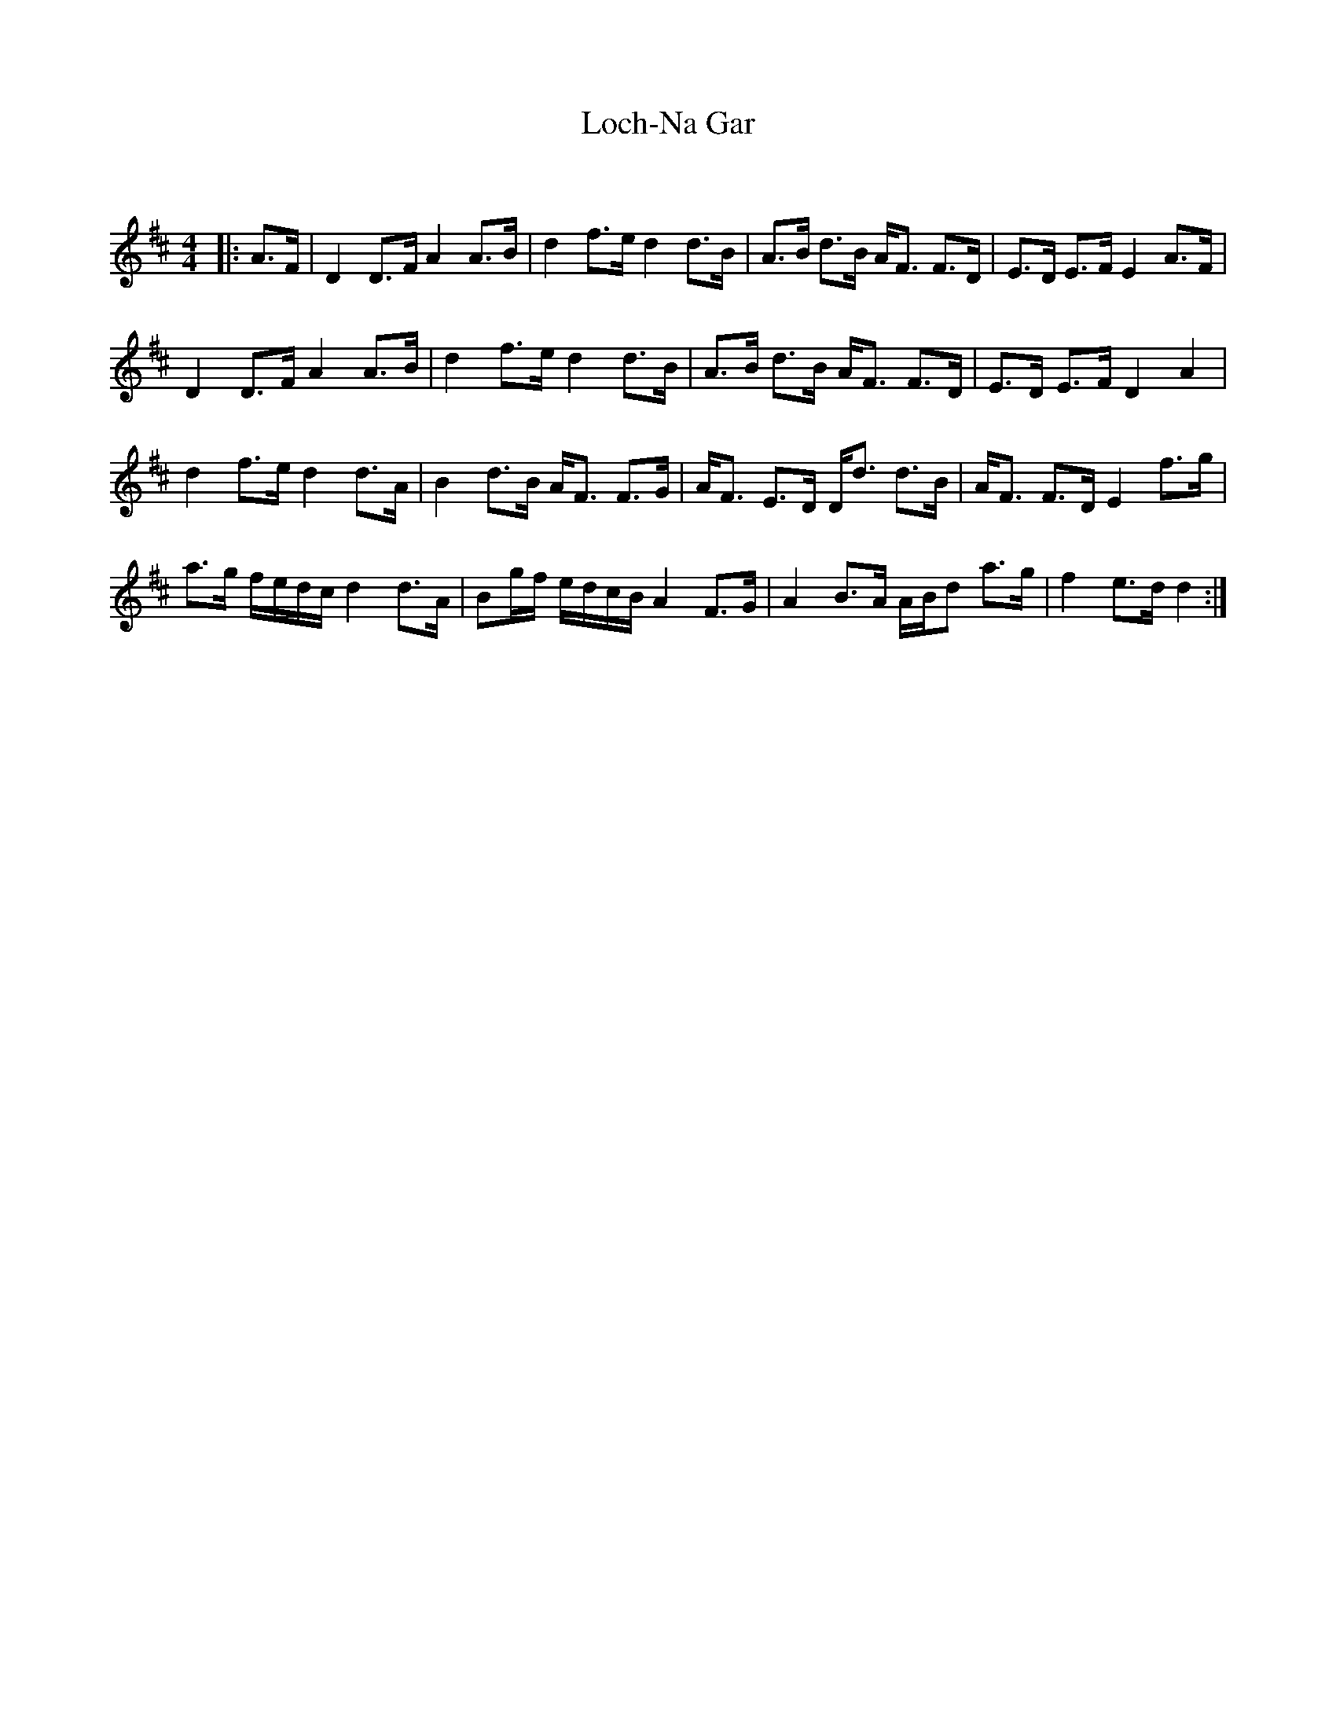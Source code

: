 X:1
T: Loch-Na Gar
C:
R:Strathspey
Q: 128
K:D
M:4/4
L:1/16
|:A3F|D4 D3F A4 A3B|d4 f3e d4 d3B|A3B d3B AF3 F3D|E3D E3F E4 A3F|
D4 D3F A4 A3B|d4 f3e d4 d3B|A3B d3B AF3 F3D|E3D E3F D4 A4|
d4 f3e d4 d3A|B4 d3B AF3 F3G|AF3 E3D Dd3 d3B|AF3 F3D E4 f3g|
a3g fedc d4 d3A|B2gf edcB A4 F3G|A4 B3A ABd2 a3g|f4 e3d d4:|
